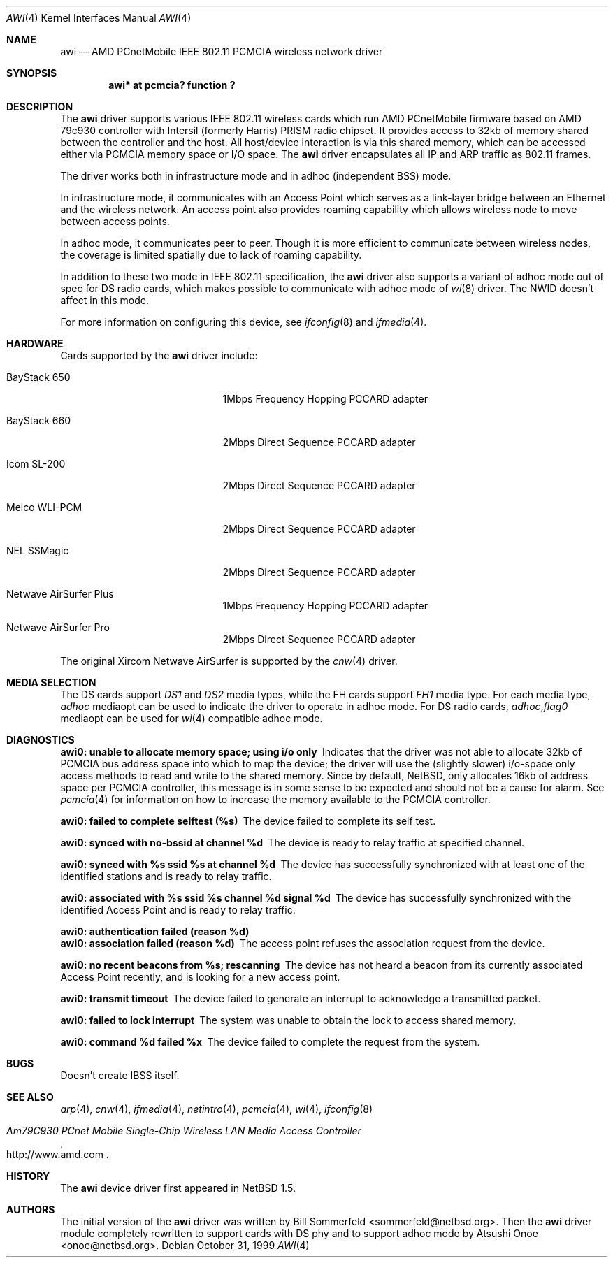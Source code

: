 .\"     $NetBSD: awi.4,v 1.6 2000/03/22 11:24:33 onoe Exp $
.\" $FreeBSD$
.\"
.Dd October 31, 1999
.Dt AWI 4 
.Os 
.Sh NAME
.Nm awi
.Nd "AMD PCnetMobile IEEE 802.11 PCMCIA wireless network driver"
.Sh SYNOPSIS
.Cd "awi*     at pcmcia? function ?"
.Sh DESCRIPTION
.Pp
The
.Nm
driver supports various IEEE 802.11 wireless cards
which run AMD PCnetMobile firmware based on AMD 79c930 controller
with Intersil (formerly Harris) PRISM radio chipset.
It provides access to 32kb of memory shared between the controller
and the host.
All host/device interaction is via this shared memory, which can be
accessed either via PCMCIA memory space or I/O space.
The
.Nm
driver encapsulates all IP and ARP traffic as 802.11 frames.
.Pp
The driver works both in infrastructure mode and in adhoc (independent
BSS) mode.
.Pp
In infrastructure mode, it communicates with an Access Point
which serves as a link-layer bridge between an Ethernet and
the wireless network.  An access point also provides roaming capability
which allows wireless node to move between access points.
.Pp
In adhoc mode, it communicates peer to peer.
Though it is more efficient to communicate between wireless nodes,
the coverage is limited spatially due to lack of roaming capability.
.Pp
In addition to these two mode in IEEE 802.11 specification, the
.Nm
driver also supports a variant of adhoc mode out of spec for DS radio cards,
which makes possible to communicate with adhoc mode of
.Xr wi 8
driver.  The NWID doesn't affect in this mode.
.Pp
For more information on configuring this device, see
.Xr ifconfig 8
and
.Xr ifmedia 4 .
.Sh HARDWARE
Cards supported by the
.Nm
driver include:
.Pp
.Bl -tag -width BayStack_650x -offset indent
.It BayStack 650
1Mbps Frequency Hopping PCCARD adapter
.It BayStack 660
2Mbps Direct Sequence PCCARD adapter
.It Icom SL-200
2Mbps Direct Sequence PCCARD adapter
.It Melco WLI-PCM
2Mbps Direct Sequence PCCARD adapter
.It NEL SSMagic
2Mbps Direct Sequence PCCARD adapter
.It Netwave AirSurfer Plus
1Mbps Frequency Hopping PCCARD adapter
.It Netwave AirSurfer Pro
2Mbps Direct Sequence PCCARD adapter
.El
.Pp
The original Xircom Netwave AirSurfer is supported by the 
.Xr cnw 4
driver.
.Sh MEDIA SELECTION
The DS cards support
.Em DS1
and
.Em DS2
media types, while the FH cards support
.Em FH1
media type.  For each media type,
.Em adhoc
mediaopt can be used to indicate the driver to operate in adhoc mode.
For DS radio cards,
.Em adhoc , Ns Em flag0
mediaopt can be used for
.Xr wi 4
compatible adhoc mode.
.Sh DIAGNOSTICS
.Bl -diag
.It "awi0: unable to allocate memory space; using i/o only"
Indicates that the driver was not able to allocate 32kb of PCMCIA bus
address space into which to map the device; the driver will use the
(slightly slower) i/o-space only access methods to read and write to
the shared memory.  Since by default, NetBSD, only allocates 16kb of
address space per PCMCIA controller, this message is in some sense to
be expected and should not be a cause for alarm.
See
.Xr pcmcia 4
for information on how to increase the memory available to the PCMCIA
controller.
.It "awi0: failed to complete selftest (%s)"
The device failed to complete its self test.
.It "awi0: synced with no-bssid at channel %d"
The device is ready to relay traffic at specified channel.
.It "awi0: synced with %s ssid %s at channel %d"
The device has successfully synchronized with at least one of the
identified stations and is ready to relay traffic.
.It "awi0: associated with %s ssid %s channel %d signal %d"
The device has successfully synchronized with the identified Access
Point and is ready to relay traffic.
.It "awi0: authentication failed (reason %d)"
.It "awi0: association failed (reason %d)"
The access point refuses the association request from the device.
.It "awi0: no recent beacons from %s; rescanning"
The device has not heard a beacon from its currently associated Access
Point recently, and is looking for a new access point.
.It "awi0: transmit timeout"
The device failed to generate an interrupt to acknowledge a
transmitted packet.
.It "awi0: failed to lock interrupt"
The system was unable to obtain the lock to access shared memory.
.It "awi0: command %d failed %x"
The device failed to complete the request from the system.
.El
.Sh BUGS
.Pp
Doesn't create IBSS itself.
.Pp
.Sh SEE ALSO
.Xr arp 4 ,
.Xr cnw 4 ,
.Xr ifmedia 4 ,
.Xr netintro 4 , 
.Xr pcmcia 4 ,
.Xr wi 4 ,
.Xr ifconfig 8
.Rs
.%T Am79C930 PCnet Mobile Single-Chip Wireless LAN Media Access Controller
.%O http://www.amd.com
.Re
.Sh HISTORY
The
.Nm
device driver first appeared in
.Nx 1.5 .
.Sh AUTHORS
.An -nosplit
The initial version of the
.Nm
driver was written by
.An Bill Sommerfeld Aq sommerfeld@netbsd.org .
Then the
.Nm
driver module completely rewritten to support cards with DS phy and
to support adhoc mode by
.An Atsushi Onoe Aq onoe@netbsd.org .
